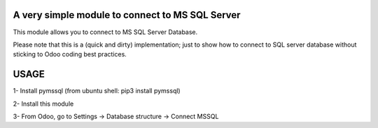 A very simple module to connect to MS SQL Server
============================================================

This module allows you to connect to MS SQL Server Database.

Please note that this is a (quick and dirty) implementation; just to show how to connect to SQL server database without sticking to Odoo coding best practices.

USAGE
============

1- Install pymssql (from ubuntu shell: pip3 install pymssql)

2- Install this module

3- From Odoo, go to Settings -> Database structure -> Connect MSSQL
